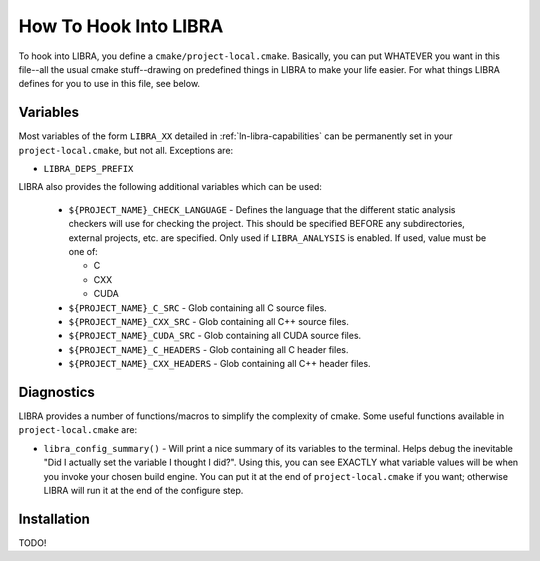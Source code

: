 .. SPDX-License-Identifier:  LGPL-2.0-or-later

.. _ln-libra-project-local:

======================
How To Hook Into LIBRA
======================

To hook into LIBRA, you define a ``cmake/project-local.cmake``. Basically, you
can put WHATEVER you want in this file--all the usual cmake stuff--drawing on
predefined things in LIBRA to make your life easier. For what things LIBRA
defines for you to use in this file, see below.

Variables
=========

Most variables of the form ``LIBRA_XX`` detailed in :ref:`ln-libra-capabilities`
can be permanently set in your ``project-local.cmake``, but not all. Exceptions
are:

- ``LIBRA_DEPS_PREFIX``

LIBRA also provides the following additional variables which can be used:

  - ``${PROJECT_NAME}_CHECK_LANGUAGE`` - Defines the language that the different
    static analysis checkers will use for checking the project. This should be
    specified BEFORE any subdirectories, external projects, etc. are
    specified. Only used if ``LIBRA_ANALYSIS`` is enabled. If used, value must
    be one of:

    - C
    - CXX
    - CUDA

  - ``${PROJECT_NAME}_C_SRC`` - Glob containing all C source files.

  - ``${PROJECT_NAME}_CXX_SRC`` - Glob containing all C++ source files.

  - ``${PROJECT_NAME}_CUDA_SRC`` - Glob containing all CUDA source files.

  - ``${PROJECT_NAME}_C_HEADERS`` - Glob containing all C header files.

  - ``${PROJECT_NAME}_CXX_HEADERS`` - Glob containing all C++ header files.

Diagnostics
===========

LIBRA provides a number of functions/macros to simplify the complexity of
cmake. Some useful functions available in ``project-local.cmake`` are:

- ``libra_config_summary()`` - Will print a nice summary of its variables to the
  terminal. Helps debug the inevitable "Did I actually set the variable I
  thought I did?". Using this, you can see EXACTLY what variable values will be
  when you invoke your chosen build engine. You can put it at the end of
  ``project-local.cmake`` if you want; otherwise LIBRA will run it at the end of
  the configure step.

Installation
============

TODO!
